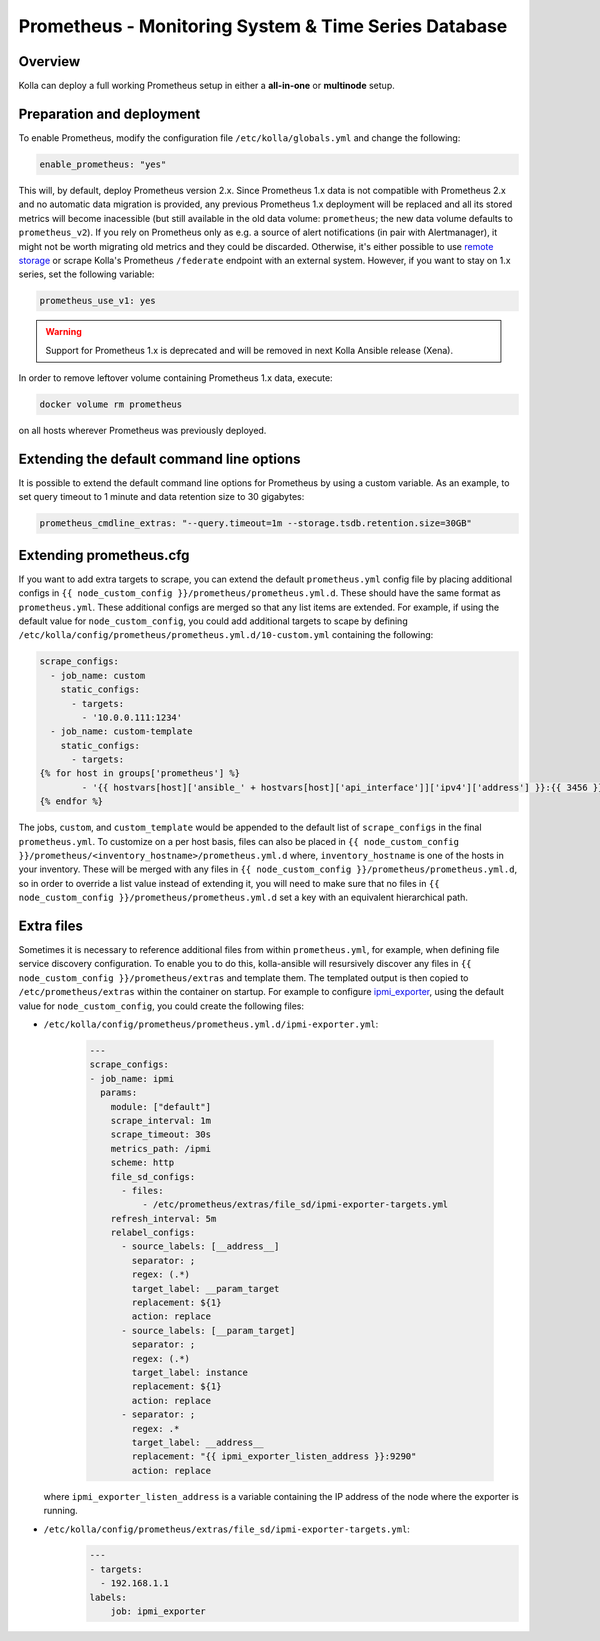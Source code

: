 .. _prometheus-guide:

=====================================================
Prometheus - Monitoring System & Time Series Database
=====================================================

Overview
~~~~~~~~

Kolla can deploy a full working Prometheus setup in either a **all-in-one** or
**multinode** setup.

Preparation and deployment
~~~~~~~~~~~~~~~~~~~~~~~~~~

To enable Prometheus, modify the configuration file ``/etc/kolla/globals.yml``
and change the following:

.. code-block:: yaml

   enable_prometheus: "yes"

This will, by default, deploy Prometheus version 2.x. Since Prometheus 1.x data
is not compatible with Prometheus 2.x and no automatic data migration is
provided, any previous Prometheus 1.x deployment will be replaced and all its
stored metrics will become inacessible (but still available in the old data
volume: ``prometheus``; the new data volume defaults to ``prometheus_v2``).
If you rely on Prometheus only as e.g. a source of alert notifications (in pair
with Alertmanager), it might not be worth migrating old metrics and they could
be discarded. Otherwise, it's either possible to use
`remote storage <https://prometheus.io/docs/prometheus/latest/storage/#remote-storage-integrations>`_
or scrape Kolla's Prometheus ``/federate`` endpoint with an external system.
However, if you want to stay on 1.x series, set the following variable:

.. code-block:: yaml

   prometheus_use_v1: yes

.. warning::
   Support for Prometheus 1.x is deprecated and will be removed in next
   Kolla Ansible release (Xena).

In order to remove leftover volume containing Prometheus 1.x data, execute:

.. code-block:: console

   docker volume rm prometheus

on all hosts wherever Prometheus was previously deployed.

Extending the default command line options
~~~~~~~~~~~~~~~~~~~~~~~~~~~~~~~~~~~~~~~~~~

It is possible to extend the default command line options for Prometheus by
using a custom variable. As an example, to set query timeout to 1 minute
and data retention size to 30 gigabytes:

.. code-block:: yaml

   prometheus_cmdline_extras: "--query.timeout=1m --storage.tsdb.retention.size=30GB"

Extending prometheus.cfg
~~~~~~~~~~~~~~~~~~~~~~~~

If you want to add extra targets to scrape, you can extend the default
``prometheus.yml`` config file by placing additional configs in
``{{ node_custom_config }}/prometheus/prometheus.yml.d``. These should have the
same format as ``prometheus.yml``. These additional configs are merged so
that any list items are extended. For example, if using the default value for
``node_custom_config``, you could add additional targets to scape by defining
``/etc/kolla/config/prometheus/prometheus.yml.d/10-custom.yml`` containing the
following:

.. code-block:: jinja

  scrape_configs:
    - job_name: custom
      static_configs:
        - targets:
          - '10.0.0.111:1234'
    - job_name: custom-template
      static_configs:
        - targets:
  {% for host in groups['prometheus'] %}
          - '{{ hostvars[host]['ansible_' + hostvars[host]['api_interface']]['ipv4']['address'] }}:{{ 3456 }}'
  {% endfor %}

The jobs, ``custom``, and ``custom_template``  would be appended to the default
list of ``scrape_configs`` in the final ``prometheus.yml``. To customize on a per
host basis, files can also be placed in
``{{ node_custom_config }}/prometheus/<inventory_hostname>/prometheus.yml.d``
where, ``inventory_hostname`` is one of the hosts in your inventory. These
will be merged with any files in ``{{ node_custom_config }}/prometheus/prometheus.yml.d``,
so in order to override a list value instead of extending it, you will need to make
sure that no files in ``{{ node_custom_config }}/prometheus/prometheus.yml.d``
set a key with an equivalent hierarchical path.

Extra files
~~~~~~~~~~~

Sometimes it is necessary to reference additional files from within
``prometheus.yml``, for example, when defining file service discovery
configuration. To enable you to do this, kolla-ansible will resursively
discover any files in ``{{ node_custom_config }}/prometheus/extras`` and
template them. The templated output is then copied to
``/etc/prometheus/extras`` within the container on startup. For example to
configure `ipmi_exporter <https://github.com/soundcloud/ipmi_exporter>`_, using
the default value for ``node_custom_config``, you could create the following
files:

- ``/etc/kolla/config/prometheus/prometheus.yml.d/ipmi-exporter.yml``:

    .. code-block:: jinja

        ---
        scrape_configs:
        - job_name: ipmi
          params:
            module: ["default"]
            scrape_interval: 1m
            scrape_timeout: 30s
            metrics_path: /ipmi
            scheme: http
            file_sd_configs:
              - files:
                  - /etc/prometheus/extras/file_sd/ipmi-exporter-targets.yml
            refresh_interval: 5m
            relabel_configs:
              - source_labels: [__address__]
                separator: ;
                regex: (.*)
                target_label: __param_target
                replacement: ${1}
                action: replace
              - source_labels: [__param_target]
                separator: ;
                regex: (.*)
                target_label: instance
                replacement: ${1}
                action: replace
              - separator: ;
                regex: .*
                target_label: __address__
                replacement: "{{ ipmi_exporter_listen_address }}:9290"
                action: replace

  where ``ipmi_exporter_listen_address`` is a variable containing the IP address of
  the node where the exporter is running.

-  ``/etc/kolla/config/prometheus/extras/file_sd/ipmi-exporter-targets.yml``:
    .. code-block:: yaml

        ---
        - targets:
          - 192.168.1.1
        labels:
            job: ipmi_exporter
